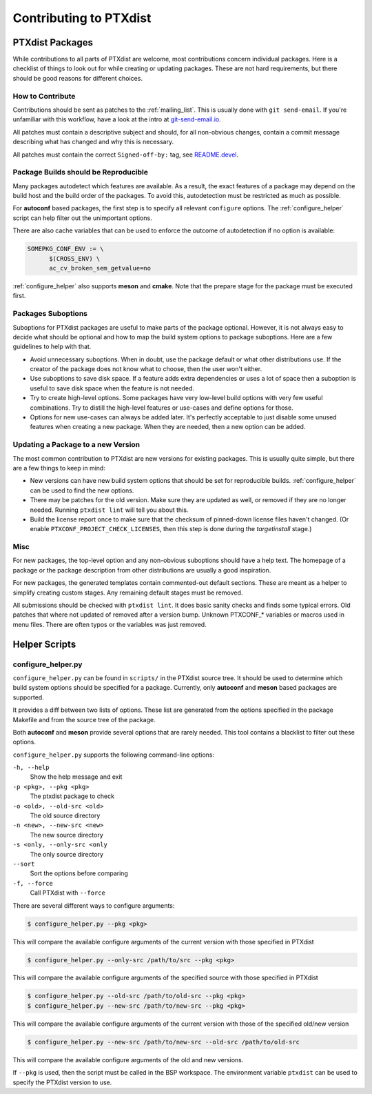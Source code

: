 Contributing to PTXdist
=======================

PTXdist Packages
----------------

While contributions to all parts of PTXdist are welcome, most contributions
concern individual packages. Here is a checklist of things to look out for
while creating or updating packages. These are not hard requirements, but
there should be good reasons for different choices.

How to Contribute
~~~~~~~~~~~~~~~~~

Contributions should be sent as patches to the :ref:`mailing_list`. This
is usually done with ``git send-email``.
If you're unfamiliar with this workflow, have a look at the intro at
`git-send-email.io <https://git-send-email.io/>`_.

All patches must contain a descriptive subject and should, for all
non-obvious changes, contain a commit message describing what has changed
and why this is necessary.

All patches must contain the correct ``Signed-off-by:`` tag,
see `README.devel <https://git.pengutronix.de/cgit/ptxdist/tree/README.devel>`_.

Package Builds should be Reproducible
~~~~~~~~~~~~~~~~~~~~~~~~~~~~~~~~~~~~~

Many packages autodetect which features are available. As a result, the
exact features of a package may depend on the build host and the build
order of the packages. To avoid this, autodetection must be restricted as
much as possible.

For **autoconf** based packages, the first step is to specify all relevant
``configure`` options. The :ref:`configure_helper` script can help filter
out the unimportant options.

There are also cache variables that can be used to enforce the outcome of
autodetection if no option is available:

.. code-block:: make

  SOMEPKG_CONF_ENV := \
  	$(CROSS_ENV) \
  	ac_cv_broken_sem_getvalue=no

:ref:`configure_helper` also supports **meson** and **cmake**.
Note that the prepare stage for the package must be executed first.

Packages Suboptions
~~~~~~~~~~~~~~~~~~~

Suboptions for PTXdist packages are useful to make parts of the package
optional. However, it is not always easy to decide what should be optional
and how to map the build system options to package suboptions. Here are a
few guidelines to help with that.

-  Avoid unnecessary suboptions. When in doubt, use the package default or
   what other distributions use. If the creator of the package does not
   know what to choose, then the user won't either.
-  Use suboptions to save disk space. If a feature adds extra dependencies
   or uses a lot of space then a suboption is useful to save disk
   space when the feature is not needed.
-  Try to create high-level options. Some packages have very low-level
   build options with very few useful combinations. Try to distill the
   high-level features or use-cases and define options for those.
-  Options for new use-cases can always be added later. It's perfectly
   acceptable to just disable some unused features when creating a new
   package. When they are needed, then a new option can be added.

Updating a Package to a new Version
~~~~~~~~~~~~~~~~~~~~~~~~~~~~~~~~~~~

The most common contribution to PTXdist are new versions for existing
packages. This is usually quite simple, but there are a few things to keep
in mind:

-  New versions can have new build system options that should be set for
   reproducible builds.
   :ref:`configure_helper` can be used to find the new options.
-  There may be patches for the old version. Make sure they are updated as
   well, or removed if they are no longer needed.
   Running ``ptxdist lint`` will tell you about this.
-  Build the license report once to make sure that the checksum of pinned-down
   license files haven't changed. (Or enable ``PTXCONF_PROJECT_CHECK_LICENSES``,
   then this step is done during the *targetinstall* stage.)

Misc
~~~~

For new packages, the top-level option and any non-obvious suboptions should
have a help text. The homepage of a package or the package description from
other distributions are usually a good inspiration.

For new packages, the generated templates contain commented-out default
sections. These are meant as a helper to simplify creating custom stages.
Any remaining default stages must be removed.

All submissions should be checked with ``ptxdist lint``. It does basic
sanity checks and finds some typical errors. Old patches that where not
updated of removed after a version bump. Unknown PTXCONF_* variables or
macros used in menu files. There are often typos or the variables was just
removed.

Helper Scripts
--------------

.. _configure_helper:

configure_helper.py
~~~~~~~~~~~~~~~~~~~

``configure_helper.py`` can be found in ``scripts/`` in the PTXdist source
tree. It should be used to determine which build system options should be
specified for a package. Currently, only **autoconf** and **meson** based
packages are supported.

It provides a diff between two lists of options. These list are generated
from the options specified in the package Makefile and from the source tree
of the package.

Both **autoconf** and **meson** provide several options that are rarely
needed. This tool contains a blacklist to filter out these options.

``configure_helper.py`` supports the following command-line options:

``-h, --help``
    Show the help message and exit

``-p <pkg>, --pkg <pkg>``
    The ptxdist package to check

``-o <old>, --old-src <old>``
    The old source directory

``-n <new>, --new-src <new>``
    The new source directory

``-s <only, --only-src <only``
    The only source directory

``--sort``
    Sort the options before comparing

``-f, --force``
    Call PTXdist with ``--force``

There are several different ways to configure arguments:

.. code-block:: sh

  $ configure_helper.py --pkg <pkg>

This will compare the available configure arguments of the current version
with those specified in PTXdist

.. code-block:: sh

  $ configure_helper.py --only-src /path/to/src --pkg <pkg>

This will compare the available configure arguments of the specified source
with those specified in PTXdist

.. code-block:: sh

  $ configure_helper.py --old-src /path/to/old-src --pkg <pkg>
  $ configure_helper.py --new-src /path/to/new-src --pkg <pkg>

This will compare the available configure arguments of the current version
with those of the specified old/new version

.. code-block:: sh

  $ configure_helper.py --new-src /path/to/new-src --old-src /path/to/old-src

This will compare the available configure arguments of the old and new
versions.

If ``--pkg`` is used, then the script must be called in the BSP workspace.
The environment variable ``ptxdist`` can be used to specify the PTXdist
version to use.
